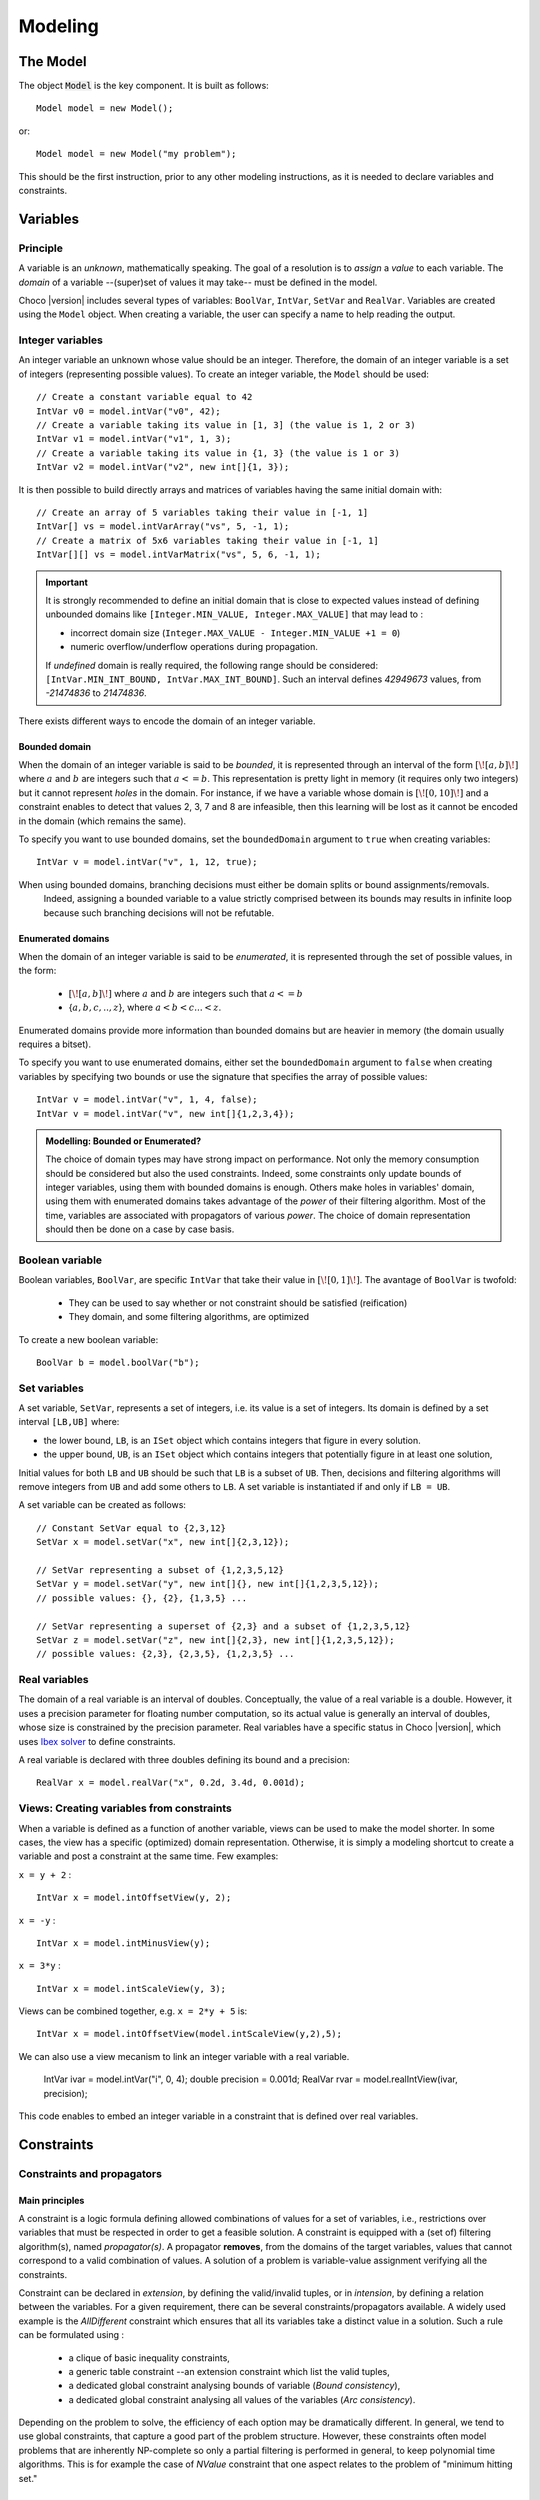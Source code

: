 
########
Modeling
########

*********
The Model
*********

The object :code:`Model` is the key component. It is built as follows: ::

 Model model = new Model();

or::

 Model model = new Model("my problem");

This should be the first instruction, prior to any other modeling instructions, as it is needed to declare variables and constraints.

*********
Variables
*********

Principle
=========

A variable is an *unknown*, mathematically speaking.
The goal of a resolution is to *assign* a *value* to each variable.
The *domain* of a variable --(super)set of values it may take-- must be defined in the model.

Choco |version| includes several types of variables: ``BoolVar``, ``IntVar``, ``SetVar`` and ``RealVar``.
Variables are created using the ``Model`` object.
When creating a variable, the user can specify a name to help reading the output.

Integer variables
=================

An integer variable an unknown whose value should be an integer. Therefore, the domain of an integer variable is a set of integers (representing possible values).
To create an integer variable, the ``Model`` should be used: ::

 // Create a constant variable equal to 42
 IntVar v0 = model.intVar("v0", 42);
 // Create a variable taking its value in [1, 3] (the value is 1, 2 or 3)
 IntVar v1 = model.intVar("v1", 1, 3);
 // Create a variable taking its value in {1, 3} (the value is 1 or 3)
 IntVar v2 = model.intVar("v2", new int[]{1, 3});

It is then possible to build directly arrays and matrices of variables having the same initial domain with: ::

 // Create an array of 5 variables taking their value in [-1, 1]
 IntVar[] vs = model.intVarArray("vs", 5, -1, 1);
 // Create a matrix of 5x6 variables taking their value in [-1, 1]
 IntVar[][] vs = model.intVarMatrix("vs", 5, 6, -1, 1);

.. important::

    It is strongly recommended to define an initial domain that is close to expected values
    instead of defining unbounded domains like ``[Integer.MIN_VALUE, Integer.MAX_VALUE]`` that may lead to :

    - incorrect domain size (``Integer.MAX_VALUE - Integer.MIN_VALUE +1 = 0``)
    - numeric overflow/underflow operations during propagation.

    If *undefined* domain is really required, the following range should be considered:
    ``[IntVar.MIN_INT_BOUND, IntVar.MAX_INT_BOUND]``.
    Such an interval defines `42949673` values, from `-21474836` to `21474836`.

There exists different ways to encode the domain of an integer variable.

Bounded domain
--------------

When the domain of an integer variable is said to be *bounded*, it is represented through
an interval of the form :math:`[\![a,b]\!]` where :math:`a` and :math:`b` are integers such that :math:`a <= b`.
This representation is pretty light in memory (it requires only two integers) but it cannot represent *holes* in the domain.
For instance, if we have a variable whose domain is :math:`[\![0,10]\!]` and a constraint enables to detect that
values 2, 3, 7 and 8 are infeasible, then this learning will be lost as it cannot be encoded in the domain (which remains the same).

To specify you want to use bounded domains, set the ``boundedDomain`` argument to ``true`` when creating variables: ::

 IntVar v = model.intVar("v", 1, 12, true);

.. note::
When using bounded domains, branching decisions must either be domain splits or bound assignments/removals.
   Indeed, assigning a bounded variable to a value strictly comprised between its bounds may results in infinite loop
   because such branching decisions will not be refutable.

Enumerated domains
------------------

When the domain of an integer variable is said to be *enumerated*, it is represented through
the set of possible values, in the form:
 - :math:`[\![a,b]\!]` where :math:`a` and :math:`b` are integers such that :math:`a <= b`
 - {:math:`a,b,c,..,z`}, where :math:`a < b < c ... < z`.
Enumerated domains provide more information than bounded domains but are heavier in memory (the domain usually requires a bitset).

To specify you want to use enumerated domains, either set the ``boundedDomain`` argument to ``false`` when creating variables by specifying two bounds
or use the signature that specifies the array of possible values: ::

 IntVar v = model.intVar("v", 1, 4, false);
 IntVar v = model.intVar("v", new int[]{1,2,3,4});

.. admonition:: **Modelling**: Bounded or Enumerated?

    The choice of domain types may have strong impact on performance.
    Not only the memory consumption should be considered but also the used constraints.
    Indeed, some constraints only update bounds of integer variables, using them with bounded domains is enough.
    Others make holes in variables' domain, using them with enumerated domains takes advantage of the *power* of their filtering algorithm.
    Most of the time, variables are associated with propagators of various *power*.
    The choice of domain representation should then be done on a case by case basis.

Boolean variable
================

Boolean variables, ``BoolVar``, are specific ``IntVar`` that take their value in :math:`[\![0,1]\!]`.
The avantage of ``BoolVar`` is twofold:
 - They can be used to say whether or not constraint should be satisfied (reification)
 - They domain, and some filtering algorithms, are optimized

To create a new boolean variable: ::

 BoolVar b = model.boolVar("b");

Set variables
=============

A set variable, ``SetVar``, represents a set of integers, i.e. its value is a set of integers.
Its domain is defined by a set interval ``[LB,UB]`` where:

- the lower bound, ``LB``, is an ``ISet`` object which contains integers that figure in every solution.
- the upper bound, ``UB``, is an ``ISet`` object which contains integers that potentially figure in at least one solution,

Initial values for both ``LB`` and ``UB`` should be such that ``LB`` is a subset of ``UB``.
Then, decisions and filtering algorithms will remove integers from ``UB`` and add some others to ``LB``.
A set variable is instantiated if and only if ``LB = UB``.

A set variable can be created as follows: ::

    // Constant SetVar equal to {2,3,12}
    SetVar x = model.setVar("x", new int[]{2,3,12});

    // SetVar representing a subset of {1,2,3,5,12}
    SetVar y = model.setVar("y", new int[]{}, new int[]{1,2,3,5,12});
    // possible values: {}, {2}, {1,3,5} ...

    // SetVar representing a superset of {2,3} and a subset of {1,2,3,5,12}
    SetVar z = model.setVar("z", new int[]{2,3}, new int[]{1,2,3,5,12});
    // possible values: {2,3}, {2,3,5}, {1,2,3,5} ...

Real variables
==============

The domain of a real variable is an interval of doubles. Conceptually, the value of a real variable is a double.
However, it uses a precision parameter for floating number computation,
so its actual value is generally an interval of doubles, whose size is constrained by the precision parameter.
Real variables have a specific status in Choco |version|, which uses `Ibex solver`_ to define constraints.

A real variable is declared with three doubles defining its bound and a precision: ::

 RealVar x = model.realVar("x", 0.2d, 3.4d, 0.001d);

.. _Ibex solver: http://www.emn.fr/z-info/ibex/

Views: Creating variables from constraints
==========================================

When a variable is defined as a function of another variable, views can be
used to make the model shorter. In some cases, the view has a specific (optimized) domain representation.
Otherwise, it is simply a modeling shortcut to create a variable and post a constraint at the same time.
Few examples:

``x = y + 2`` : ::

 IntVar x = model.intOffsetView(y, 2);

``x = -y`` : ::

 IntVar x = model.intMinusView(y);

``x = 3*y`` : ::

 IntVar x = model.intScaleView(y, 3);

Views can be combined together, e.g. ``x = 2*y + 5`` is: ::

 IntVar x = model.intOffsetView(model.intScaleView(y,2),5);

We can also use a view mecanism to link an integer variable with a real variable.

 IntVar ivar = model.intVar("i", 0, 4);
 double precision = 0.001d;
 RealVar rvar = model.realIntView(ivar, precision);

This code enables to embed an integer variable in a constraint that is defined over real variables.

***********
Constraints
***********

Constraints and propagators
===========================

Main principles
---------------

A constraint is a logic formula defining allowed combinations of values for a set of variables,
i.e., restrictions over variables that must be respected in order to get a feasible solution.
A constraint is equipped with a (set of) filtering algorithm(s), named *propagator(s)*.
A propagator **removes**, from the domains of the target variables, values that cannot correspond to a valid combination of values.
A solution of a problem is variable-value assignment verifying all the constraints.

Constraint can be declared in *extension*, by defining the valid/invalid tuples, or in *intension*, by defining a relation between the variables.
For a given requirement, there can be several constraints/propagators available.
A widely used example is the `AllDifferent` constraint which ensures that all its variables take a distinct value in a solution.
Such a rule can be formulated using :
 - a clique of basic inequality constraints,
 - a generic table constraint --an extension constraint which list the valid tuples,
 - a dedicated global constraint analysing bounds of variable (*Bound consistency*),
 - a dedicated global constraint analysing all values of the variables (*Arc consistency*).

Depending on the problem to solve, the efficiency of each option may be dramatically different.
In general, we tend to use global constraints, that capture a good part of the problem structure.
However, these constraints often model problems that are inherently NP-complete so only a partial filtering is performed
in general, to keep polynomial time algorithms.
This is for example the case of `NValue` constraint that one aspect relates to the problem of "minimum hitting set."

Design choices
--------------

Class organization
~~~~~~~~~~~~~~~~~~

In Choco Solver |version|, constraints are generally not associated with a specific java class.
Instead, each constraint is associated with a specific method in ``Model`` that will build
a generic ``Constraint`` with the right list of propagators.
Each propagator is associated with a unique java class.

Note that it is not required to manipulate propagators, but only constraints.
However, one can define specific constraints by defining combinations of existing and/or its own propagators.

Solution checking
~~~~~~~~~~~~~~~~~

The satisfaction of the constraints is done on each solution when assertions are enabled.
This means that, by default, solutions are not checked, to save computational time.
Indeed, constraint-propagation should be sufficient to guarantee obtaining correct solutions.

.. note::

    One can enable assertions by adding the ``-ea`` instruction in the JVM arguments.

A constraint may define its specific checker by overwriting the method ``isSatisfied()``.
By default, this method checks the ``isEntailed()`` method of each of its propagators.

List of available constraints
=============================

Please refer to the javadoc of ``Model`` to have the list of available constraints.


Posting constraints
===================

To be effective, a constraint must be posted to the solver. This is achieved using the ``post()`` method: ::

 model.allDifferent(vars).post();

Otherwise, if the ``post()`` method is not called, the constraint will not be taken into account during the solution process :
it may not be satisfied in solutions.

Reifying constraints
====================

In Choco |version|, it is possible to reify any constraint. Reifying a constraint means associating it with a ``BoolVar``
to represent whether or not the constraint is satisfied : ::

 BoolVar b = constraint.reify();

Or: ::

 BoolVar b = model.boolVar();
 constraint.reifyWith(b);



Reifying a constraint means that we allow the constraint not to be satisfied.
Therefore, the reified constraint **should not** be posted.
For instance, let us consider "if ``x<0`` then ``y>42``": ::

    model.ifThen(
       model.arithm(x,"<",0),
       model.arithm(y,">",42)
    );

.. note::

    Reification is a specific process which does not rely on classical constraints.
    This is why ``ifThen``, ``ifThenElse``, ``ifOnlyIf`` and ``reification`` return void and do not need to be posted.


.. note::

    A constraint is reified with only one boolean variable. Multiple calls to ``constraint.reify()`` will return the same variable.
    However, the following call will associate ``b1`` with the constraint and then post ``b1 = b2``: ::

       BoolVar b1 = model.boolVar();
       BoolVar b2 = model.boolVar();
       constraint.reifyWith(b1);
       constraint.reifyWith(b2);

Some specific constraints
=========================

SAT constraints
---------------

A SAT solver is embedded in Choco. It is not  designed to be accessed directly.
The SAT solver is internally managed as a constraint (and a propagator), that's why it is referred to as SAT constraint in the following.

.. important::

    The SAT solver is directly inspired by `MiniSat <http://minisat.se/>`_:cite:`EenS03`.
    However, it only propagates clauses. Neither learning nor search is implemented.

Clauses can be added with the ``SatFactory`` (refer to javadoc for details).
On any call to a method of ``SatFactory``, the SAT constraint (and its propagator) is created and automatically posted to the solver.
To declare complex clauses, you can call ``SatFactory.addClauses(...)`` by specifying a ``LogOp`` that represents a clause expression: ::

    SatFactory.addClauses(LogOp.and(LogOp.nand(LogOp.nor(a, b), LogOp.or(c, d)), e), model);
    // with static import of LogOp
    SatFactory.addClauses(and(nand(nor(a, b), or(c, d)), e), model);

Automaton-based Constraints
---------------------------

``regular``, ``costRegular`` and ``multiCostRegular`` rely on an automaton, declared either implicitly or explicitly.
There are two kinds of ``IAutomaton`` :
 - ``FiniteAutomaton``, needed for ``regular``,
 - ``CostAutomaton``, required for ``costRegular`` and ``multiCostRegular``.


``FiniteAutomaton`` embeds an ``Automaton`` object provided by the ``dk.brics.automaton`` library.
Such an automaton accepts fixed-size words made of multiple ``char``, but the regular constraints rely on ``IntVar``,
so a mapping between ``char`` (needed by the underlying library) and ``int`` (declared in ``IntVar``) has been made.
The mapping enables declaring regular expressions where a symbol is not only a digit between `0` and `9` but any **positive** number.
Then to distinct, in the word `101`, the symbols `0`, `1`, `10` and `101`, two additional ``char`` are allowed in a regexp: `<` and `>` which delimits numbers.

In summary, a valid regexp for the automaton-based constraints is a combination of **digits** and Java Regexp special characters.

.. admonition:: Examples of allowed RegExp

        ``"0*11111110+10+10+11111110*"``,
        ``"11(0|1|2)*00"``,
        ``"(0|<10> |<20>)*(0|<10>)"``.

.. admonition:: Example of forbidden RegExp

        ``"abc(a|b|c)*"``.

``CostAutomaton`` is an extension of ``FiniteAutomaton`` where costs can be declared for each transition.


Designing your own constraint
=============================

You can create your own constraint by creating a generic ``Constraint`` object with the appropriate propagators: ::

    Constraint c = new Constraint("MyConstraint", new MyPropagator(vars));

.. important::

    The array of variables given in parameter of a ``Propagator`` constructor is not cloned but referenced.
    That is, if a permutation occurs in the array of variables, all propagators referencing the array will be incorrect.

The only tricky part lies in the propagator implementation.
Your propagator must extend the ``Propagator`` class but not all methods have to be overwritted.
We will see two ways to implement a propagator ensuring that ``X >= Y``.

Basic propagator
----------------

You must at least call the super constructor to specifies the scope (set of variables) of the propagator.
Then you must implement the two following methods:


``void propagate(int evtmask)``

    This method applies the global filtering algorithm of the propagator, that is, from *scratch*.
    It is called once during initial propagation (to propagate initial domains) and then during the solving process if
    the propagator is not incremental. It is the most important method of the propagator.

``isEntailed()``

    This method checks the current state of the propagator. It is used for constraint reification.
    It checks whether the propagator will be always satisfied (``ESat.TRUE``), never satisfied (``ESat.FALSE``)
    or undefined (``ESat.UNDEFINED``) according to the current state of its domain variables. For instance,
     - :math:`A \neq B` will always be satisfied when $A=\{0,1,2\}$ and :math:`B=\{4,5\}`.
     - :math:`A = B` will never be satisfied when :math:`A=\{0,1,2\}` and :math:`B=\{4,5\}`.
     - The entailment of :math:`A \neq B` cannot be defined when :math:`A=\{0,1,2\}` and :math:`B=\{1,2,3\}`.

``ESat isEntailed()`` implementation may be approximate but should at least cover the case where all variables are instantiated.
This method is also called to check solutions when assertions are enabled, i.e. when the `-ea` JVM option is used.

Here is an example of how to implement a propagator for ``X >= Y``: ::

    // Propagator to apply X >= Y
    public class MySimplePropagator extends Propagator<IntVar> {

        IntVar x, y;

        public MySimplePropagator(IntVar x, IntVar y) {
            super(new IntVar[]{x,y});
            this.x = x;
            this.y = y;
        }

        @Override
        public void propagate(int evtmask) throws ContradictionException {
            x.updateLowerBound(y.getLB(), this);
            y.updateUpperBound(x.getUB(), this);
        }

        @Override
        public ESat isEntailed() {
            if (x.getUB() < y.getLB())
                return ESat.FALSE;
            else if (x.getLB() >= y.getUB())
                return ESat.TRUE;
            else
                return ESat.UNDEFINED;
        }
    }

Elaborated propagator
---------------------

The super constructor ``super(Variable[], PropagatorPriority, boolean);`` brings more information.
``PropagatorPriority`` enables to optimize the propagation engine (low arity for fast propagators is better).
The boolean argument allows to specifies the propagator is incremental.
When set to ``true``, the method ``propagate(int varIdx, int mask)`` must be implemented.

.. note::
    Note that if many variables are modified between two calls, a non-incremental filtering may be faster (and simpler).

The method ``propagate(int varIdx, int mask)`` defines the incremental filtering.
It is called for every variable ``vars[varIdx]`` whose domain has changed since the last call.

The method ``getPropagationConditions(int vIdx)`` enables not to react on every kind of domain modification.

The method ``setPassive()`` enables to desactivate the propagator when it is entailed, to save time.
The propagator is automatically reactivated upon backtrack.

The method ``why(...)`` explains the filtering, to allow learning.

Here is an example of how to implement a propagator for ``X >= Y``: ::

    // Propagator to apply X >= Y
    public final class MyIncrementalPropagator extends Propagator<IntVar> {

        IntVar x, y;

        public MyIncrementalPropagator(IntVar x, IntVar y) {
            super(new IntVar[]{x,y}, PropagatorPriority.BINARY, true);
            this.x = x;
            this.y = y;
        }

        @Override
        public int getPropagationConditions(int vIdx) {
            if (vIdx == 0) {
                // awakes if x gets instantiated or if its upper bound decreases
                return IntEventType.combine(IntEventType.INSTANTIATE, IntEventType.DECUPP);
            } else {
                // awakes if y gets instantiated or if its lower bound increases
                return IntEventType.combine(IntEventType.INSTANTIATE, IntEventType.INCLOW);
            }
        }

        @Override
        public void propagate(int evtmask) throws ContradictionException {
            x.updateLowerBound(y.getLB(), this);
            y.updateUpperBound(x.getUB(), this);
            if (x.getLB() >= y.getUB()) {
                this.setPassive();
            }
        }

        @Override
        public void propagate(int varIdx, int mask) throws ContradictionException {
            if (varIdx == 0) {
                y.updateUpperBound(x.getUB(), this);
            } else {
                x.updateLowerBound(y.getLB(), this);
            }
            if (x.getLB() >= y.getUB()) {
                this.setPassive();
            }
        }

        @Override
        public ESat isEntailed() {
            if (x.getUB() < y.getLB())
                return ESat.FALSE;
            else if (x.getLB() >= y.getUB())
                return ESat.TRUE;
            else
                return ESat.UNDEFINED;
        }

        @Override
        public boolean why(RuleStore ruleStore, IntVar var, IEventType evt, int value) {
            boolean newrules = ruleStore.addPropagatorActivationRule(this);
            if (var.equals(x)) {
                newrules |=ruleStore.addLowerBoundRule(y);
            } else if (var.equals(y)) {
                newrules |=ruleStore.addUpperBoundRule(x);
            } else {
                newrules |=super.why(ruleStore, var, evt, value);
            }
            return newrules;
        }

        @Override
        public String toString() {
            return "prop(" + vars[0].getName() + ".GEQ." + vars[1].getName() + ")";
        }
    }

Idempotency
===========

We distinguish two kinds of propagators:

    *Necessary* propagators, which ensure constraints to be satisfied.

    *Redundant* (or *Implied*) propagators that come in addition to some necessary propagators in order to get a stronger filtering.


Some propagators cannot be idempotent (Lagrangian relaxation, use of randomness, etc.).
For some others, forcing idempotency may be very time consuming.
A redundant propagator does not have to be idempotent but **a necessary propagator should be idempotent** [#fidem]_ .


.. [#fidem] **idempotent**: calling a propagator twice has no effect, i.e. calling it
with its output domains returns its output domains. In that case, it has reached a fix point.

.. [#fmono] **monotonic**: calling a propagator with two input domains :math:`A` and :math:`B`
    for which :math:`A \subseteq B` returns two output domains :math:`A'` and :math:`B'` for which :math:`A' \subseteq B'`.

Trying to make a propagator idempotent directly may not be straightforward.
We provide three implementation possibilities.

The *decomposed*  (recommended) option:

    Split the original propagator into (partial) propagators so that the fix point is performed through the propagation engine.
    For instance, a channeling propagator :math:`A \Leftrightarrow B` can be decomposed into two propagators :math:`A \Rightarrow B` and :math:`B \Rightarrow A`.
    The propagators can (but does not have to) react on fine events.

The *lazy* option:

    Simply post the propagator twice.
    Thus, the fix point is performed through the propagation engine.

The *coarse* option:

    the propagator will perform its fix point by itself.
    The propagator does not react to fine events.
    The coarse filtering algorithm should be surrounded like this: ::

        // In the case of ``SetVar``, replace ``getDomSize()`` by ``getEnvSize()-getKerSize()``.
        long size;
        do{
          size = 0;
          for(IntVar v:vars){
            size+=v.getDomSize();
          }
          // really update domain variables here
          for(IntVar v:vars){
            size-=v.getDomSize();
          }
        }while(size>0);


.. note::

    Domain variable modifier returns a boolean valued to ``true`` if the domain variable has been modified.


**************
Solving models
**************

Solution computation
====================

Finding one solution
--------------------

A call to ``model.getSolver().solve()`` launches a resolution which stops on the first solution found, if any: ::

    if(model.getSolver().solve()){
        // do something, e.g. print out variable values
    }else if(model.getSolver().hasReachedLimit()){
        System.out.println("The could not find a solution
                            nor prove that none exists in the given limits");
    }else {
        System.out.println("The solver has proved the problem has no solution");
    }

If ``model.getSolver().solve()`` returns ``true``, then a solution has been found and each variable is instantiated to a value.
Otherwise, two cases must be considered:

- A limit has been declared and reached (``model.getSolver().hasReachedLimit()`` returns true).
  There may be a solution, but the solver has not been able to find it in the given limit
  or there is no solution but the solver has not been able to prove it (i.e., to close to search tree) in the given limit.
  The resolution process stops in no particular place in the search tree.
- No limit has been declared or reached: The problem has no solution and the solver has proved it.

Enumerating all solutions
-------------------------

You can enumerate all solutions of a problem with a simple while loop as follows: ::

    while(model.getSolver().solve()){
        // do something, e.g. print out variable values
    }

After the enumeration, the solver closes the search tree and variables are no longer instantiated to a value.

.. tip::

    On a solution, one can get the value assigned to each variable by calling ::

        ivar.getValue();    // instantiation value of an IntVar, return a int
        svar.getValue();    // instantiation values of a SerVar, return a int[]
        rvar.getLB();       // lower bound of a RealVar, return a double
        rvar.getUB();       // upper bound of a RealVar, return a double


Optimization
============

In Constraint-Programming, optimization is done by computing improving solutions, until reaching an optimum.
Therefore, it can be seen as solving multiple times the model while adding constraints on the fly to prevent the solver from computing dominated solutions.

Mono-objective optimization
---------------------------

The optimization process is the following: anytime a solution is found, the value of the objective variable is stored and a *cut* is posted.
The cut is an additional constraint which states that the next solution must be (strictly) better than the current one.
To solve an optimization problem, you must specify which variable to optimize and in which direction: ::

   // to maximize X
   model.setObjectives(ResolutionPolicy.MAXIMIZE, X);
   // or model.setObjectives(ResolutionPolicy.MINIMIZE, X); to minimize X
   while(model.getSolver().solve()){
       // an improving solution has been found
   }
   // the last solution found was optimal (if search completed)

You can use custom cuts by overriding the default cut behavior.
The *cut computer* function defines how the cut should bound the objective variable.
The input *number* is the best solution value found so far, the output *number* define the new bound.
When maximizing (resp. minimizing) a problem, the cut limits the lower bound (resp. upper bound) of the objective variable.
For instance, one may want to indicate that the value of the objective variable is the next solution should be
 greater than or equal to the best value + 10 ::

    ObjectiveManager<IntVar, Integer> oman = model.getSolver().getObjectiveManager();
    oman.setCutComputer(n -> n - 10);



.. tip::

    When the objective is a function over multiple variables, you need to model it through
    one objective variable and additional constraints: ::

        // Model objective function 3X + 4Y
        IntVar OBJ = model.intVar("objective", 0, 999);
        model.scalar(new IntVar[]{X,Y}, new int[]{3,4}, OBJ)).post();
        // Specify objective
        model.setObjectives(ResolutionPolicy.MAXIMIZE, OBJ);
        // Compute optimum
        model.getSolver().solve();

Multi-objective optimization
----------------------------

If you have multiple objective to optimize, you have several options. First, you may aggregate them in a function so that you end up with only one objective variable. Second, you can solve the problem multiple times, each one optimizing one variable and possibly fixing some bounds on the other. Third, you can enumerate solutions (without defining any objective) and add constraints on the fly to prevent search from finding dominated solutions. This is done by the `ParetoOptimizer` object which does the following:
Anytime a solution is found, a constraint is posted which states that at least one of the objective variables must be strictly better:
Such as :math:`(X_0 < b_0 \lor X_1 < b_1 \lor \ldots \lor X_n < b_n)` where :math:`X_i` is the ith objective variable and :math:`b_i` its value.

Here is a simple example on how to use the `ParetoOptimizer` to optimize two variables (a and b): ::

		// simple model
		Model model = new Model();
		IntVar a = model.intVar("a", 0, 2, false);
		IntVar b = model.intVar("b", 0, 2, false);
		IntVar c = model.intVar("c", 0, 2, false);
		model.arithm(a, "+", b, "=", c).post();

		// create an object that will store the best solutions and remove dominated ones
		ParetoOptimizer po = new ParetoOptimizer(ResolutionPolicy.MAXIMIZE,new IntVar[]{a,b});
		model.getSolver().plugMonitor(po);

		// optimization
		while(model.getSolver().solve());

		// retrieve the pareto front
		List<Solution> paretoFront = po.getParetoFront();
		System.out.println("The pareto front has "+paretoFront.size()+" solutions : ");
		for(Solution s:paretoFront){
			System.out.println("a = "+s.getIntVal(a)+" and b = "+s.getIntVal(b));
		}


.. note::

 All objectives must be optimized on the same direction (either minimization or maximization).


Constraint propagation
======================

One may want to propagate all constraints without search for a solution.
This can be achieved by calling ``solver.propagate()``.
This method runs, in turn, the domain reduction algorithms of the constraints until it reaches a fix point.
It may throw a ``ContradictionException`` if a contradiction occurs.
In that case, the propagation engine must be flushed calling ``solver.getEngine().flush()``
to ensure there is no pending events.

.. warning::

 If there are still pending events in the propagation engine, the propagation may results in unexpected results.